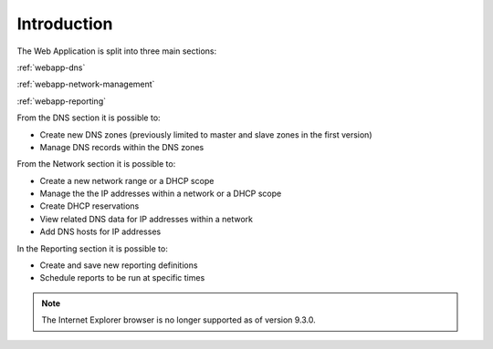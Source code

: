 .. _webapp-introduction:

Introduction
============

The Web Application is split into three main sections:

:ref:`webapp-dns`

:ref:`webapp-network-management`

:ref:`webapp-reporting`

From the DNS section it is possible to:

* Create new DNS zones (previously limited to master and slave zones in the first version)

* Manage DNS records within the DNS zones

From the Network section it is possible to:

* Create a new network range or a DHCP scope

* Manage the the IP addresses within a network or a DHCP scope

* Create DHCP reservations

* View related DNS data for IP addresses within a network

* Add DNS hosts for IP addresses

In the Reporting section it is possible to:

* Create and save new reporting definitions

* Schedule reports to be run at specific times

.. note::
  The Internet Explorer browser is no longer supported as of version 9.3.0.

.. image:: ../../images/blackstar-frontpage.png
  :width: 80%
  :align: center
